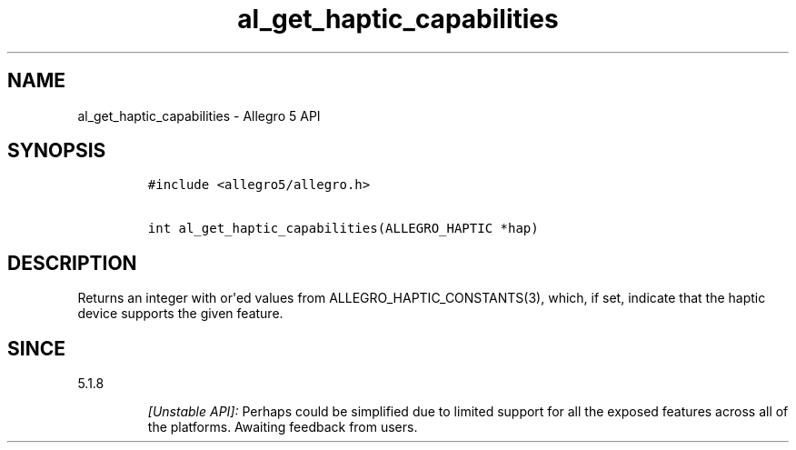 .\" Automatically generated by Pandoc 1.19.2.4
.\"
.TH "al_get_haptic_capabilities" "3" "" "Allegro reference manual" ""
.hy
.SH NAME
.PP
al_get_haptic_capabilities \- Allegro 5 API
.SH SYNOPSIS
.IP
.nf
\f[C]
#include\ <allegro5/allegro.h>

int\ al_get_haptic_capabilities(ALLEGRO_HAPTIC\ *hap)
\f[]
.fi
.SH DESCRIPTION
.PP
Returns an integer with or\[aq]ed values from
ALLEGRO_HAPTIC_CONSTANTS(3), which, if set, indicate that the haptic
device supports the given feature.
.SH SINCE
.PP
5.1.8
.RS
.PP
\f[I][Unstable API]:\f[] Perhaps could be simplified due to limited
support for all the exposed features across all of the platforms.
Awaiting feedback from users.
.RE
